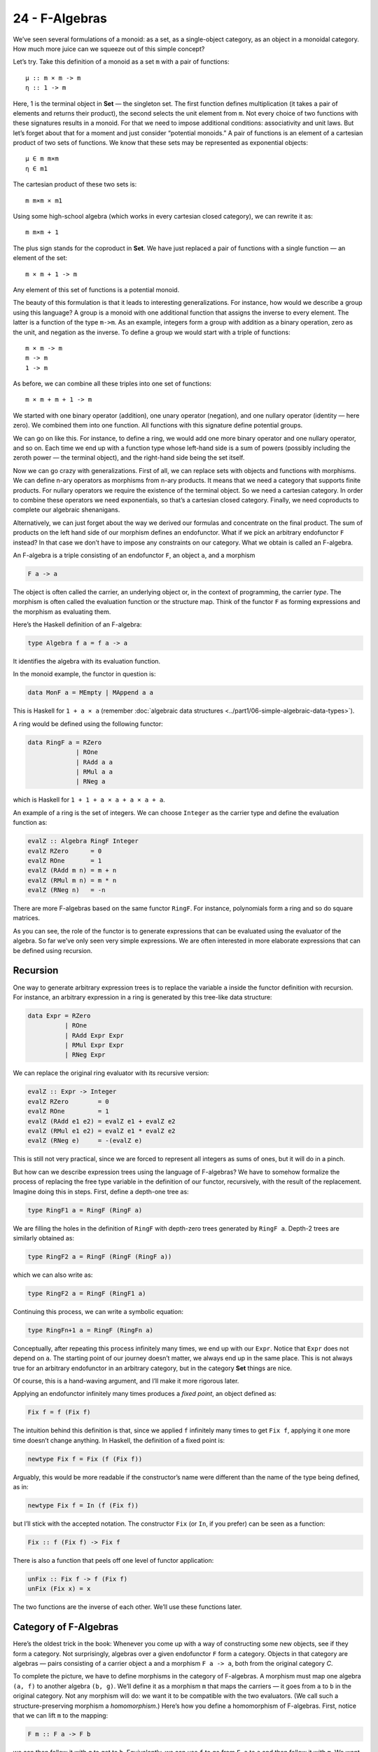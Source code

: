===============
24 - F-Algebras
===============

We’ve seen several formulations of a monoid: as a set, as a
single-object category, as an object in a monoidal category. How much
more juice can we squeeze out of this simple concept?

Let’s try. Take this definition of a monoid as a set ``m`` with a pair
of functions:

::

    μ :: m × m -> m
    η :: 1 -> m

Here, 1 is the terminal object in **Set** — the singleton set. The first
function defines multiplication (it takes a pair of elements and returns
their product), the second selects the unit element from ``m``. Not
every choice of two functions with these signatures results in a monoid.
For that we need to impose additional conditions: associativity and unit
laws. But let’s forget about that for a moment and just consider
“potential monoids.” A pair of functions is an element of a cartesian
product of two sets of functions. We know that these sets may be
represented as exponential objects:

::

    μ ∈ m m×m
    η ∈ m1

The cartesian product of these two sets is:

::

    m m×m × m1

Using some high-school algebra (which works in every cartesian closed
category), we can rewrite it as:

::

    m m×m + 1

The plus sign stands for the coproduct in **Set**. We have just replaced
a pair of functions with a single function — an element of the set:

::

    m × m + 1 -> m

Any element of this set of functions is a potential monoid.

The beauty of this formulation is that it leads to interesting
generalizations. For instance, how would we describe a group using this
language? A group is a monoid with one additional function that assigns
the inverse to every element. The latter is a function of the type
``m->m``. As an example, integers form a group with addition as a binary
operation, zero as the unit, and negation as the inverse. To define a
group we would start with a triple of functions:

::

    m × m -> m
    m -> m
    1 -> m

As before, we can combine all these triples into one set of functions:

::

    m × m + m + 1 -> m

We started with one binary operator (addition), one unary operator
(negation), and one nullary operator (identity — here zero). We combined
them into one function. All functions with this signature define
potential groups.

We can go on like this. For instance, to define a ring, we would add one
more binary operator and one nullary operator, and so on. Each time we
end up with a function type whose left-hand side is a sum of powers
(possibly including the zeroth power — the terminal object), and the
right-hand side being the set itself.

Now we can go crazy with generalizations. First of all, we can replace
sets with objects and functions with morphisms. We can define n-ary
operators as morphisms from n-ary products. It means that we need a
category that supports finite products. For nullary operators we require
the existence of the terminal object. So we need a cartesian category.
In order to combine these operators we need exponentials, so that’s a
cartesian closed category. Finally, we need coproducts to complete our
algebraic shenanigans.

Alternatively, we can just forget about the way we derived our formulas
and concentrate on the final product. The sum of products on the left
hand side of our morphism defines an endofunctor. What if we pick an
arbitrary endofunctor ``F`` instead? In that case we don’t have to
impose any constraints on our category. What we obtain is called an
F-algebra.

An F-algebra is a triple consisting of an endofunctor ``F``, an object
``a``, and a morphism

.. code-block:: haskell

    F a -> a

The object is often called the carrier, an underlying object or, in the
context of programming, the carrier *type*. The morphism is often called
the evaluation function or the structure map. Think of the functor ``F``
as forming expressions and the morphism as evaluating them.

Here’s the Haskell definition of an F-algebra:

.. code-block:: haskell

    type Algebra f a = f a -> a

It identifies the algebra with its evaluation function.

In the monoid example, the functor in question is:

.. code-block:: haskell

    data MonF a = MEmpty | MAppend a a

This is Haskell for ``1 + a × a`` (remember :doc:`algebraic data
structures <../part1/06-simple-algebraic-data-types>`).

A ring would be defined using the following functor:

.. code-block:: haskell

    data RingF a = RZero
                 | ROne
                 | RAdd a a
                 | RMul a a
                 | RNeg a

which is Haskell for ``1 + 1 + a × a + a × a + a``.

An example of a ring is the set of integers. We can choose ``Integer``
as the carrier type and define the evaluation function as:

.. code-block:: haskell

    evalZ :: Algebra RingF Integer
    evalZ RZero      = 0
    evalZ ROne       = 1
    evalZ (RAdd m n) = m + n
    evalZ (RMul m n) = m * n
    evalZ (RNeg n)   = -n

There are more F-algebras based on the same functor ``RingF``. For
instance, polynomials form a ring and so do square matrices.

As you can see, the role of the functor is to generate expressions that
can be evaluated using the evaluator of the algebra. So far we’ve only
seen very simple expressions. We are often interested in more elaborate
expressions that can be defined using recursion.

Recursion
=========

One way to generate arbitrary expression trees is to replace the
variable ``a`` inside the functor definition with recursion. For
instance, an arbitrary expression in a ring is generated by this
tree-like data structure:

.. code-block:: haskell

    data Expr = RZero
              | ROne
              | RAdd Expr Expr
              | RMul Expr Expr
              | RNeg Expr

We can replace the original ring evaluator with its recursive version:

.. code-block:: haskell

    evalZ :: Expr -> Integer
    evalZ RZero        = 0
    evalZ ROne         = 1
    evalZ (RAdd e1 e2) = evalZ e1 + evalZ e2
    evalZ (RMul e1 e2) = evalZ e1 * evalZ e2
    evalZ (RNeg e)     = -(evalZ e)

This is still not very practical, since we are forced to represent all
integers as sums of ones, but it will do in a pinch.

But how can we describe expression trees using the language of
F-algebras? We have to somehow formalize the process of replacing the
free type variable in the definition of our functor, recursively, with
the result of the replacement. Imagine doing this in steps. First,
define a depth-one tree as:

.. code-block:: haskell

    type RingF1 a = RingF (RingF a)

We are filling the holes in the definition of ``RingF`` with depth-zero
trees generated by ``RingF a``. Depth-2 trees are similarly obtained as:

.. code-block:: haskell

    type RingF2 a = RingF (RingF (RingF a))

which we can also write as:

.. code-block:: haskell

    type RingF2 a = RingF (RingF1 a)

Continuing this process, we can write a symbolic equation:

.. code-block:: haskell

    type RingFn+1 a = RingF (RingFn a)

Conceptually, after repeating this process infinitely many times, we end
up with our ``Expr``. Notice that ``Expr`` does not depend on ``a``. The
starting point of our journey doesn’t matter, we always end up in the
same place. This is not always true for an arbitrary endofunctor in an
arbitrary category, but in the category **Set** things are nice.

Of course, this is a hand-waving argument, and I’ll make it more
rigorous later.

Applying an endofunctor infinitely many times produces a *fixed point*,
an object defined as:

.. code-block:: haskell

    Fix f = f (Fix f)

The intuition behind this definition is that, since we applied ``f``
infinitely many times to get ``Fix f``, applying it one more time
doesn’t change anything. In Haskell, the definition of a fixed point is:

.. code-block:: haskell

    newtype Fix f = Fix (f (Fix f))

Arguably, this would be more readable if the constructor’s name were
different than the name of the type being defined, as in:

.. code-block:: haskell

    newtype Fix f = In (f (Fix f))

but I’ll stick with the accepted notation. The constructor ``Fix`` (or
``In``, if you prefer) can be seen as a function:

.. code-block:: haskell

    Fix :: f (Fix f) -> Fix f

There is also a function that peels off one level of functor
application:

.. code-block:: haskell

    unFix :: Fix f -> f (Fix f)
    unFix (Fix x) = x

The two functions are the inverse of each other. We’ll use these
functions later.

Category of F-Algebras
======================

Here’s the oldest trick in the book: Whenever you come up with a way of
constructing some new objects, see if they form a category. Not
surprisingly, algebras over a given endofunctor ``F`` form a category.
Objects in that category are algebras — pairs consisting of a carrier
object ``a`` and a morphism ``F a -> a``, both from the original
category *C*.

To complete the picture, we have to define morphisms in the category of
F-algebras. A morphism must map one algebra ``(a, f)`` to another
algebra ``(b, g)``. We’ll define it as a morphism ``m`` that maps the
carriers — it goes from ``a`` to ``b`` in the original category. Not any
morphism will do: we want it to be compatible with the two evaluators.
(We call such a structure-preserving morphism a *homomorphism*.) Here’s
how you define a homomorphism of F-algebras. First, notice that we can
lift ``m`` to the mapping:

.. code-block:: haskell

    F m :: F a -> F b

we can then follow it with ``g`` to get to ``b``. Equivalently, we can
use ``f`` to go from ``F a`` to ``a`` and then follow it with ``m``. We
want the two paths to be equal:

::

    g ∘ F m = m ∘ f

|alg|

It’s easy to convince yourself that this is indeed a category (hint:
identity morphisms from *C* work just fine, and a composition of
homomorphisms is a homomorphism).

An initial object in the category of F-algebras, if it exists, is called
the *initial algebra*. Let’s call the carrier of this initial algebra
``i`` and its evaluator ``j :: F i -> i``. It turns out that ``j``, the
evaluator of the initial algebra, is an isomorphism. This result is
known as Lambek’s theorem. The proof relies on the definition of the
initial object, which requires that there be a unique homomorphism ``m``
from it to any other F-algebra. Since ``m`` is a homomorphism, the
following diagram must commute:

|alg2|

Now let’s construct an algebra whose carrier is ``F i``. The evaluator
of such an algebra must be a morphism from ``F (F i)`` to ``F i``. We
can easily construct such an evaluator simply by lifting ``j``:

.. code-block:: haskell

    F j :: F (F i) -> F i

Because ``(i, j)`` is the initial algebra, there must be a unique
homomorphism ``m`` from it to ``(F i, F j)``. The following diagram must
commute:

|alg3a|

But we also have this trivially commuting diagram (both paths are the
same!):

|alg3|

which can be interpreted as showing that ``j`` is a homomorphism of
algebras, mapping ``(F i, F j)`` to ``(i, j)``. We can glue these two
diagrams together to get:

|alg4|

This diagram may, in turn, be interpreted as showing that ``j ∘ m`` is a
homomorphism of algebras. Only in this case the two algebras are the
same. Moreover, because ``(i, j)`` is initial, there can only be one
homomorphism from it to itself, and that’s the identity morphism ``idi``
— which we know is a homomorphism of algebras. Therefore
``j ∘ m = idi``. Using this fact and the commuting property of the left
diagram we can prove that ``m ∘ j = idFi``. This shows that ``m`` is the
inverse of ``j`` and therefore ``j`` is an isomorphism between ``F i``
and ``i``:

::

    F i ≅ i

But that is just saying that ``i`` is a fixed point of ``F``. That’s the
formal proof behind the original hand-waving argument.

Back to Haskell: We recognize ``i`` as our ``Fix f``, ``j`` as our
constructor ``Fix``, and its inverse as ``unFix``. The isomorphism in
Lambek’s theorem tells us that, in order to get the initial algebra, we
take the functor ``f`` and replace its argument ``a`` with ``Fix f``. We
also see why the fixed point does not depend on ``a``.

Natural Numbers
===============

Natural numbers can also be defined as an F-algebra. The starting point
is the pair of morphisms:

.. code-block:: haskell

    zero :: 1 -> N
    succ :: N -> N

The first one picks the zero, and the second one maps all numbers to
their successors. As before, we can combine the two into one:

.. code-block:: haskell

    1 + N -> N

The left hand side defines a functor which, in Haskell, can be written
like this:

.. code-block:: haskell

    data NatF a = ZeroF | SuccF a

The fixed point of this functor (the initial algebra that it generates)
can be encoded in Haskell as:

.. code-block:: haskell

    data Nat = Zero | Succ Nat

A natural number is either zero or a successor of another number. This
is known as the Peano representation for natural numbers.

Catamorphisms
=============

Let’s rewrite the initiality condition using Haskell notation. We call
the initial algebra ``Fix f``. Its evaluator is the contructor ``Fix``.
There is a unique morphism ``m`` from the initial algebra to any other
algebra over the same functor. Let’s pick an algebra whose carrier is
``a`` and the evaluator is ``alg``.

| |alg5|
| By the way, notice what ``m`` is: It’s an evaluator for the fixed
  point, an evaluator for the whole recursive expression tree. Let’s
  find a general way of implementing it.

Lambek’s theorem tells us that the constructor ``Fix`` is an
isomorphism. We called its inverse ``unFix``. We can therefore flip one
arrow in this diagram to get:

|alg6|

Let’s write down the commutation condition for this diagram:

.. code-block:: haskell

    m = alg . fmap m . unFix

We can interpret this equation as a recursive definition of ``m``. The
recursion is bound to terminate for any finite tree created using the
functor ``f``. We can see that by noticing that ``fmap m`` operates
underneath the top layer of the functor ``f``. In other words, it works
on the children of the original tree. The children are always one level
shallower than the original tree.

Here’s what happens when we apply ``m`` to a tree constructed using
``Fix f``. The action of ``unFix`` peels off the constructor, exposing
the top level of the tree. We then apply ``m`` to all the children of
the top node. This produces results of type ``a``. Finally, we combine
those results by applying the non-recursive evaluator ``alg``. The key
point is that our evaluator ``alg`` is a simple non-recursive function.

Since we can do this for any algebra ``alg``, it makes sense to define a
higher order function that takes the algebra as a parameter and gives us
the function we called ``m``. This higher order function is called a
catamorphism:

.. code-block:: haskell

    cata :: Functor f => (f a -> a) -> Fix f -> a
    cata alg = alg . fmap (cata alg) . unFix

Let’s see an example of that. Take the functor that defines natural
numbers:

.. code-block:: haskell

    data NatF a = ZeroF | SuccF a

Let’s pick ``(Int, Int)`` as the carrier type and define our algebra as:

.. code-block:: haskell

    fib :: NatF (Int, Int) -> (Int, Int)
    fib ZeroF = (1, 1)
    fib (SuccF (m, n)) = (n, m + n)

You can easily convince yourself that the catamorphism for this algebra,
``cata fib``, calculates Fibonacci numbers.

In general, an algebra for ``NatF`` defines a recurrence relation: the
value of the current element in terms of the previous element. A
catamorphism then evaluates the n-th element of that sequence.

Folds
=====

A list of ``e`` is the initial algebra of the following functor:

.. code-block:: haskell

    data ListF e a = NilF | ConsF e a

Indeed, replacing the variable ``a`` with the result of recursion, which
we’ll call ``List e``, we get:

.. code-block:: haskell

    data List e = Nil | Cons e (List e)

An algebra for a list functor picks a particular carrier type and
defines a function that does pattern matching on the two constructors.
Its value for ``NilF`` tells us how to evaluate an empty list, and its
value for ``ConsF`` tells us how to combine the current element with the
previously accumulated value.

For instance, here’s an algebra that can be used to calculate the length
of a list (the carrier type is ``Int``):

.. code-block:: haskell

    lenAlg :: ListF e Int -> Int
    lenAlg (ConsF e n) = n + 1
    lenAlg NilF = 0

Indeed, the resulting catamorphism ``cata lenAlg`` calculates the length
of a list. Notice that the evaluator is a combination of (1) a function
that takes a list element and an accumulator and returns a new
accumulator, and (2) a starting value, here zero. The type of the value
and the type of the accumulator are given by the carrier type.

Compare this to the traditional Haskell definition:

.. code-block:: haskell

    length = foldr (\e n -> n + 1) 0

The two arguments to ``foldr`` are exactly the two components of the
algebra.

Let’s try another example:

.. code-block:: haskell

    sumAlg :: ListF Double Double -> Double
    sumAlg (ConsF e s) = e + s
    sumAlg NilF = 0.0

Again, compare this with:

.. code-block:: haskell

    sum = foldr (\e s -> e + s) 0.0

As you can see, ``foldr`` is just a convenient specialization of a
catamorphism to lists.

Coalgebras
==========

As usual, we have a dual construction of an F-coagebra, where the
direction of the morphism is reversed:

.. code-block:: haskell

    a -> F a

Coalgebras for a given functor also form a category, with homomorphisms
preserving the coalgebraic structure. The terminal object ``(t, u)`` in
that category is called the terminal (or final) coalgebra. For every
other algebra ``(a, f)`` there is a unique homomorphism ``m`` that makes
the following diagram commute:

|alg7|

A terminal colagebra is a fixed point of the functor, in the sense that
the morphism ``u :: t -> F t`` is an isomorphism (Lambek’s theorem for
coalgebras):

::

    F t ≅ t

A terminal coalgebra is usually interpreted in programming as a recipe
for generating (possibly infinite) data structures or transition
systems.

Just like a catamorphism can be used to evaluate an initial algebra, an
anamorphism can be used to coevaluate a terminal coalgebra:

.. code-block:: haskell

    ana :: Functor f => (a -> f a) -> a -> Fix f
    ana coalg = Fix . fmap (ana coalg) . coalg

A canonical example of a coalgebra is based on a functor whose fixed
point is an infinite stream of elements of type ``e``. This is the
functor:

.. code-block:: haskell

    data StreamF e a = StreamF e a
      deriving Functor

and this is its fixed point:

.. code-block:: haskell

    data Stream e = Stream e (Stream e)

A coalgebra for ``StreamF e`` is a function that takes the seed of type
``a`` and produces a pair (``StreamF`` is a fancy name for a pair)
consisting of an element and the next seed.

You can easily generate simple examples of coalgebras that produce
infinite sequences, like the list of squares, or reciprocals.

A more interesting example is a coalgebra that produces a list of
primes. The trick is to use an infinite list as a carrier. Our starting
seed will be the list ``[2..]``. The next seed will be the tail of this
list with all multiples of 2 removed. It’s a list of odd numbers
starting with 3. In the next step, we’ll take the tail of this list and
remove all multiples of 3, and so on. You might recognize the makings of
the sieve of Eratosthenes. This coalgebra is implemented by the
following function:

.. code-block:: haskell

    era :: [Int] -> StreamF Int [Int]
    era (p : ns) = StreamF p (filter (notdiv p) ns)
        where notdiv p n = n `mod` p /= 0

The anamorphism for this coalgebra generates the list of primes:

.. code-block:: haskell

    primes = ana era [2..]

A stream is an infinite list, so it should be possible to convert it to
a Haskell list. To do that, we can use the same functor ``StreamF`` to
form an algebra, and we can run a catamorphism over it. For instance,
this is a catamorphism that converts a stream to a list:

.. code-block:: haskell

    toListC :: Fix (StreamF e) -> [e]
    toListC = cata al
       where al :: StreamF e [e] -> [e]
             al (StreamF e a) = e : a

Here, the same fixed point is simultaneously an initial algebra and a
terminal coalgebra for the same endofunctor. It’s not always like this,
in an arbitrary category. In general, an endofunctor may have many (or
no) fixed points. The initial algebra is the so called least fixed
point, and the terminal coalgebra is the greatest fixed point. In
Haskell, though, both are defined by the same formula, and they
coincide.

The anamorphism for lists is called unfold. To create finite lists, the
functor is modified to produce a ``Maybe`` pair:

.. code-block:: haskell

    unfoldr :: (b -> Maybe (a, b)) -> b -> [a]

The value of ``Nothing`` will terminate the generation of the list.

An interesting case of a coalgebra is related to lenses. A lens can be
represented as a pair of a getter and a setter:

.. code-block:: haskell

    set :: a -> s -> a
    get :: a -> s

Here, ``a`` is usually some product data type with a field of type
``s``. The getter retrieves the value of that field and the setter
replaces this field with a new value. These two functions can be
combined into one:

.. code-block:: haskell

    a -> (s, s -> a)

We can rewrite this function further as:

.. code-block:: haskell

    a -> Store s a

where we have defined a functor:

.. code-block:: haskell

    data Store s a = Store (s -> a) s

Notice that this is not a simple algebraic functor constructed from sums
of products. It involves an exponential ``as``.

A lens is a coalgebra for this functor with the carrier type ``a``.
We’ve seen before that ``Store s`` is also a comonad. It turns out that
a well-behaved lens corresponds to a coalgebra that is compatible with
the comonad structure. We’ll talk about this in the next section.

Challenges
==========

#. Implement the evaluation function for a ring of polynomials of one
   variable. You can represent a polynomial as a list of coefficients in
   front of powers of ``x``. For instance, ``4x2-1`` would be
   represented as (starting with the zero’th power) ``[-1, 0, 4]``.
#. Generalize the previous construction to polynomials of many
   independent variables, like ``x2y-3y3z``.
#. Implement the algebra for the ring of 2×2 matrices.
#. Define a coalgebra whose anamorphism produces a list of squares of
   natural numbers.
#. Use ``unfoldr`` to generate a list of the first ``n`` primes.

.. |alg| image:: ../images/2017/02/alg.png
   :class: alignnone wp-image-8351
   :width: 201px
   :height: 139px
   :target: ../images/2017/02/alg.png
.. |alg2| image:: ../images/2017/02/alg2.png
   :class: alignnone size-full wp-image-8343
   :target: ../images/2017/02/alg2.png
.. |alg3a| image:: ../images/2017/02/alg3a.png
   :class: alignnone size-full wp-image-8356
   :target: ../images/2017/02/alg3a.png
.. |alg3| image:: ../images/2017/02/alg3.png
   :class: alignnone size-full wp-image-8344
   :target: ../images/2017/02/alg3.png
.. |alg4| image:: ../images/2017/02/alg4.png
   :class: alignnone size-medium wp-image-8345
   :width: 300px
   :height: 132px
   :target: ../images/2017/02/alg4.png
.. |alg5| image:: ../images/2017/02/alg5.png
   :class: alignnone size-full wp-image-8346
   :target: ../images/2017/02/alg5.png
.. |alg6| image:: ../images/2017/02/alg6.png
   :class: alignnone size-full wp-image-8347
   :target: ../images/2017/02/alg6.png
.. |alg7| image:: ../images/2017/02/alg7.png
   :class: alignnone size-full wp-image-8348
   :target: ../images/2017/02/alg7.png
